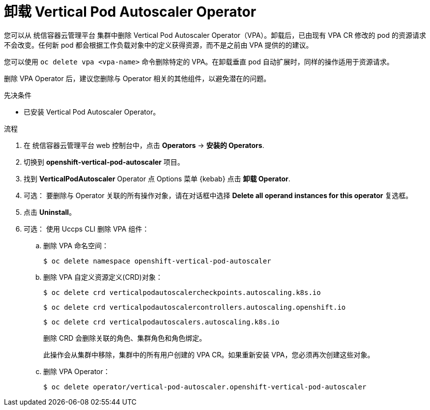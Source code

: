 // Module included in the following assemblies:
//
// * nodes/nodes-vertical-autoscaler.adoc

:_content-type: PROCEDURE
[id="nodes-pods-vertical-autoscaler-uninstall_{context}"]
= 卸载 Vertical Pod Autoscaler Operator

您可以从 统信容器云管理平台 集群中删除 Vertical Pod Autoscaler Operator（VPA）。卸载后，已由现有 VPA CR 修改的 pod 的资源请求不会改变。任何新 pod 都会根据工作负载对象中的定义获得资源，而不是之前由 VPA 提供的的建议。

[注意]
====
您可以使用 `oc delete vpa <vpa-name>`  命令删除特定的 VPA。在卸载垂直 pod 自动扩展时，同样的操作适用于资源请求。
====

删除 VPA Operator 后，建议您删除与 Operator 相关的其他组件，以避免潜在的问题。

.先决条件

* 已安装 Vertical Pod Autoscaler Operator。

.流程

. 在 统信容器云管理平台 web 控制台中，点击  *Operators* -> *安装的 Operators*.

. 切换到 *openshift-vertical-pod-autoscaler* 项目。

. 找到 *VerticalPodAutoscaler*  Operator 点  Options 菜单 {kebab} 点击 *卸载 Operator*.

. 可选： 要删除与 Operator 关联的所有操作对象，请在对话框中选择 *Delete all operand instances for this operator* 复选框。

. 点击 *Uninstall*。

. 可选： 使用 Uccps CLI 删除 VPA 组件：

.. 删除 VPA 命名空间：
+
[source,terminal]
----
$ oc delete namespace openshift-vertical-pod-autoscaler
----

.. 删除 VPA 自定义资源定义(CRD)对象：
+
[source,terminal]
----
$ oc delete crd verticalpodautoscalercheckpoints.autoscaling.k8s.io
----
+
[source,terminal]
----
$ oc delete crd verticalpodautoscalercontrollers.autoscaling.openshift.io
----
+
[source,terminal]
----
$ oc delete crd verticalpodautoscalers.autoscaling.k8s.io
----
+
删除 CRD 会删除关联的角色、集群角色和角色绑定。
+
[注意]
====
此操作会从集群中移除，集群中的所有用户创建的 VPA CR。如果重新安装 VPA，您必须再次创建这些对象。
====

.. 删除 VPA Operator：
+
[source,terminal]
----
$ oc delete operator/vertical-pod-autoscaler.openshift-vertical-pod-autoscaler
----

